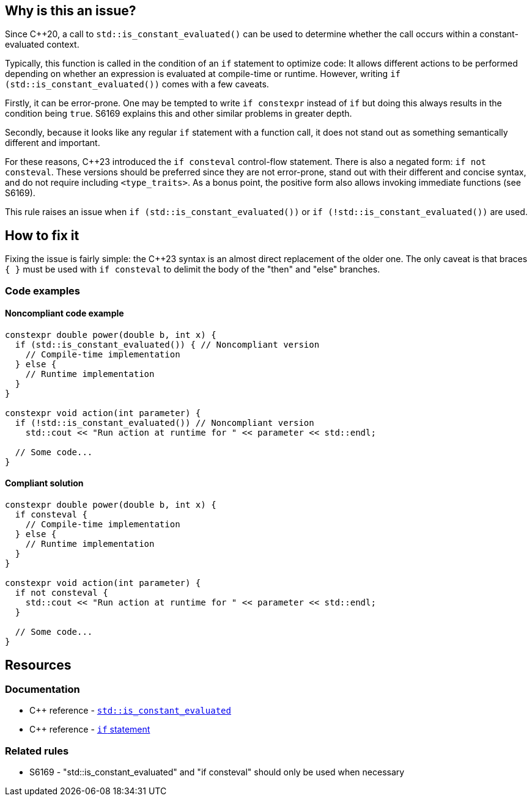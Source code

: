 == Why is this an issue?

Since {cpp}20, a call to `std::is_constant_evaluated()` can be used to determine whether the call occurs within a constant-evaluated context.

Typically, this function is called in the condition of an `if` statement to optimize code:
It allows different actions to be performed depending on whether an expression is evaluated at compile-time or runtime.
However, writing `if (std::is_constant_evaluated())` comes with a few caveats.

Firstly, it can be error-prone.
One may be tempted to write `if constexpr` instead of `if` but doing this always results in the condition being `true`.
S6169 explains this and other similar problems in greater depth.

Secondly, because it looks like any regular `if` statement with a function call, it does not stand out as something semantically different and important.

For these reasons, {cpp}23 introduced the `if consteval` control-flow statement.
There is also a negated form: `if not consteval`.
These versions should be preferred since they are not error-prone, stand out with their different and concise syntax, and do not require including `<type_traits>`.
As a bonus point, the positive form also allows invoking immediate functions (see S6169).

This rule raises an issue when `if (std::is_constant_evaluated())` or `if (!std::is_constant_evaluated())` are used.

//=== Exceptions
//
// The implementation ignores "complex" conditions such as
// if (std::is_constant_evaluated() && n > 0)
//
// However, this is not exposed here because such uses are really rare
// and it would not benefit most readers.
//
// See https://www.open-std.org/jtc1/sc22/wg21/docs/papers/2021/p1938r3.html#conditioned-form

== How to fix it

Fixing the issue is fairly simple: the {cpp}23 syntax is an almost direct replacement of the older one.
The only caveat is that braces `{ }` must be used with `if consteval` to delimit the body of the "then" and "else" branches.

=== Code examples

==== Noncompliant code example

[source,cpp,diff-id=1,diff-type=noncompliant]
----
constexpr double power(double b, int x) {
  if (std::is_constant_evaluated()) { // Noncompliant version
    // Compile-time implementation
  } else {
    // Runtime implementation
  }
}

constexpr void action(int parameter) {
  if (!std::is_constant_evaluated()) // Noncompliant version
    std::cout << "Run action at runtime for " << parameter << std::endl;

  // Some code...
}
----

==== Compliant solution

[source,cpp,diff-id=1,diff-type=compliant]
----
constexpr double power(double b, int x) {
  if consteval {
    // Compile-time implementation
  } else {
    // Runtime implementation
  }
}

constexpr void action(int parameter) {
  if not consteval {
    std::cout << "Run action at runtime for " << parameter << std::endl;
  }

  // Some code...
}
----


== Resources

=== Documentation

* {cpp} reference - https://en.cppreference.com/w/cpp/types/is_constant_evaluated[`std::is_constant_evaluated`]
* {cpp} reference - https://en.cppreference.com/w/cpp/language/if[`if` statement]

=== Related rules

* S6169 - "std::is_constant_evaluated" and "if consteval" should only be used when necessary
